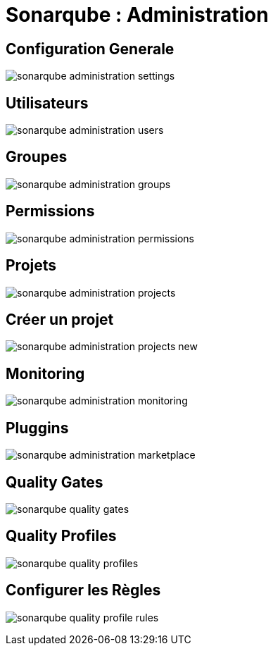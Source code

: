 = Sonarqube : Administration

== Configuration Generale

image:images/sonarqube-administration-settings.png[]

== Utilisateurs

image:images/sonarqube-administration-users.png[]

== Groupes

image:images/sonarqube-administration-groups.png[]

== Permissions

image:images/sonarqube-administration-permissions.png[]

== Projets

image:images/sonarqube-administration-projects.png[]

== Créer un projet

image:images/sonarqube-administration-projects-new.png[]

== Monitoring

image:images/sonarqube-administration-monitoring.png[]

== Pluggins

image:images/sonarqube-administration-marketplace.png[]

== Quality Gates

image:images/sonarqube-quality-gates.png[]

== Quality Profiles

image:images/sonarqube-quality-profiles.png[]

== Configurer les Règles

image:images/sonarqube-quality-profile-rules.png[]


